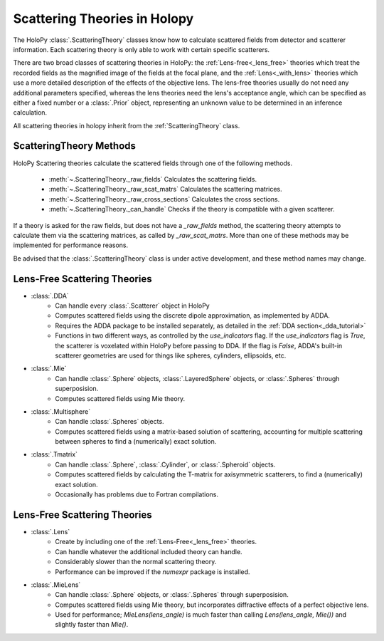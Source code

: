 .. _theories_user:


Scattering Theories in Holopy
=============================

The HoloPy :class:`.ScatteringTheory` classes know how to calculate scattered fields from detector and scatterer information. Each scattering theory is only able to work with certain specific scatterers.

There are two broad classes of scattering theories in HoloPy: the
:ref:`Lens-free<_lens_free>` theories which treat the recorded fields as the
magnified image of the fields at the focal plane, and the
:ref:`Lens<_with_lens>` theories which use a more detailed description of the
effects of the objective lens. The lens-free theories usually do not need any
additional parameters specified, whereas the lens theories need the lens's
acceptance angle, which can be specified as either a fixed number or a
:class:`.Prior` object, representing an unknown value to be determined in an
inference calculation.

All scattering theories in holopy inherit from the :ref:`ScatteringTheory` class.


ScatteringTheory Methods
------------------------

HoloPy Scattering theories calculate the scattered fields through one of the following methods.

    - :meth:`~.ScatteringTheory._raw_fields`
      Calculates the scattering fields.
    - :meth:`~.ScatteringTheory._raw_scat_matrs`
      Calculates the scattering matrices.
    - :meth:`~.ScatteringTheory._raw_cross_sections`
      Calculates the cross sections.
    - :meth:`~.ScatteringTheory._can_handle`
      Checks if the theory is compatible with a given scatterer.

If a theory is asked for the raw fields, but does not have a `_raw_fields` method, the scattering theory attempts to calculate them via the scattering matrices, as called by `_raw_scat_matrs`. More than one of these methods may be implemented for performance reasons.

Be advised that the :class:`.ScatteringTheory` class is under active development, and these method names may change.


.. _lens_free:


Lens-Free Scattering Theories
-----------------------------

- :class:`.DDA`
    * Can handle every :class:`.Scatterer` object in HoloPy
    * Computes scattered fields using the discrete dipole approximation, as
      implemented by ADDA.
    * Requires the ADDA package to be installed separately, as detailed in
      the :ref:`DDA section<_dda_tutorial>`
    * Functions in two different ways, as controlled by the
      `use_indicators` flag. If the `use_indicators` flag is `True`, the
      scatterer is voxelated within HoloPy before passing to DDA. If the
      flag is `False`, ADDA's built-in scatterer geometries are used for
      things like spheres, cylinders, ellipsoids, etc.
- :class:`.Mie`
    * Can handle :class:`.Sphere` objects, :class:`.LayeredSphere` objects, or
      :class:`.Spheres` through superposision.
    * Computes scattered fields using Mie theory.
- :class:`.Multisphere`
    * Can handle :class:`.Spheres` objects.
    * Computes scattered fields using a matrix-based solution of scattering,
      accounting for multiple scattering between spheres to find a
      (numerically) exact solution.
- :class:`.Tmatrix`
    * Can handle :class:`.Sphere`, :class:`.Cylinder`, or :class:`.Spheroid`
      objects.
    * Computes scattered fields by calculating the T-matrix for axisymmetric
      scatterers, to find a (numerically) exact solution.
    * Occasionally has problems due to Fortran compilations.


.. _with_lens:


Lens-Free Scattering Theories
-----------------------------
- :class:`.Lens`
    * Create by including one of the :ref:`Lens-Free<_lens_free>` theories.
    * Can handle whatever the additional included theory can handle.
    * Considerably slower than the normal scattering theory.
    * Performance can be improved if the `numexpr` package is installed.
- :class:`.MieLens`
    * Can handle :class:`.Sphere` objects, or :class:`.Spheres` through
      superposision.
    * Computes scattered fields using Mie theory, but incorporates diffractive
      effects of a perfect objective lens.
    * Used for performance; `MieLens(lens_angle)` is much faster than calling
      `Lens(lens_angle, Mie())` and slightly faster than `Mie()`.

